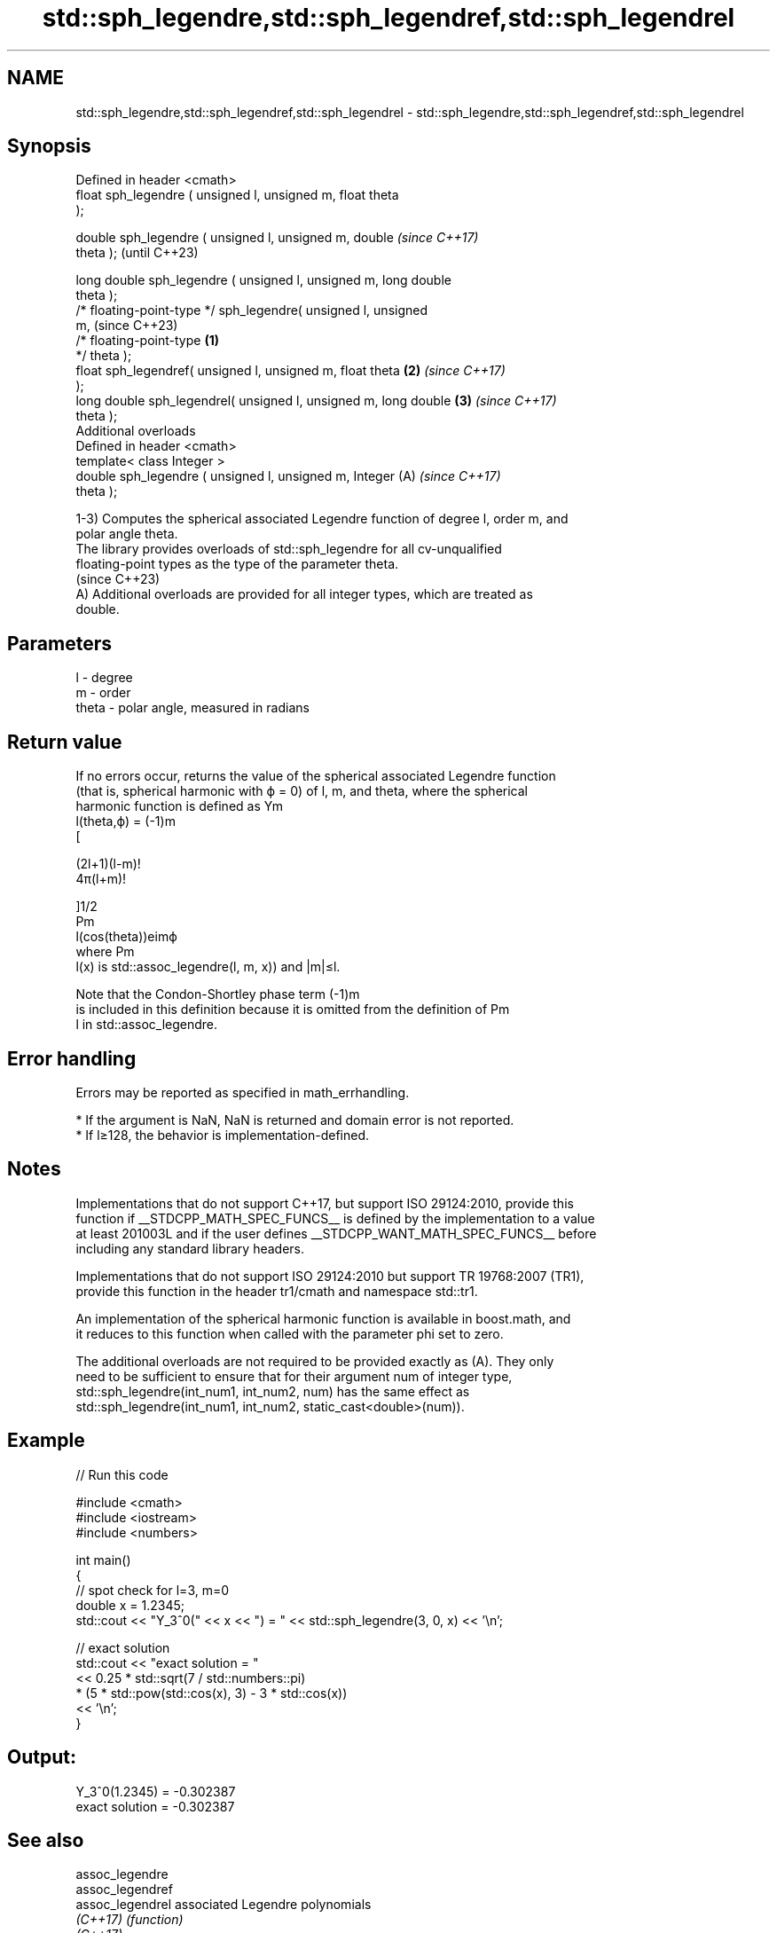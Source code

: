 .TH std::sph_legendre,std::sph_legendref,std::sph_legendrel 3 "2024.06.10" "http://cppreference.com" "C++ Standard Libary"
.SH NAME
std::sph_legendre,std::sph_legendref,std::sph_legendrel \- std::sph_legendre,std::sph_legendref,std::sph_legendrel

.SH Synopsis
   Defined in header <cmath>
   float       sph_legendre ( unsigned l, unsigned m, float theta
   );

   double      sph_legendre ( unsigned l, unsigned m, double              \fI(since C++17)\fP
   theta );                                                               (until C++23)

   long double sph_legendre ( unsigned l, unsigned m, long double
   theta );
   /* floating-point-type */ sph_legendre( unsigned l, unsigned
   m,                                                                     (since C++23)
                                           /* floating-point-type \fB(1)\fP
   */ theta );
   float       sph_legendref( unsigned l, unsigned m, float theta     \fB(2)\fP \fI(since C++17)\fP
   );
   long double sph_legendrel( unsigned l, unsigned m, long double     \fB(3)\fP \fI(since C++17)\fP
   theta );
   Additional overloads
   Defined in header <cmath>
   template< class Integer >
   double      sph_legendre ( unsigned l, unsigned m, Integer         (A) \fI(since C++17)\fP
   theta );

   1-3) Computes the spherical associated Legendre function of degree l, order m, and
   polar angle theta.
   The library provides overloads of std::sph_legendre for all cv-unqualified
   floating-point types as the type of the parameter theta.
   (since C++23)
   A) Additional overloads are provided for all integer types, which are treated as
   double.

.SH Parameters

   l     - degree
   m     - order
   theta - polar angle, measured in radians

.SH Return value

   If no errors occur, returns the value of the spherical associated Legendre function
   (that is, spherical harmonic with ϕ = 0) of l, m, and theta, where the spherical
   harmonic function is defined as Ym
   l(theta,ϕ) = (-1)m
   [

   (2l+1)(l-m)!
   4π(l+m)!

   ]1/2
   Pm
   l(cos(theta))eimϕ
   where Pm
   l(x) is std::assoc_legendre(l, m, x)) and |m|≤l.

   Note that the Condon-Shortley phase term (-1)m
   is included in this definition because it is omitted from the definition of Pm
   l in std::assoc_legendre.

.SH Error handling

   Errors may be reported as specified in math_errhandling.

     * If the argument is NaN, NaN is returned and domain error is not reported.
     * If l≥128, the behavior is implementation-defined.

.SH Notes

   Implementations that do not support C++17, but support ISO 29124:2010, provide this
   function if __STDCPP_MATH_SPEC_FUNCS__ is defined by the implementation to a value
   at least 201003L and if the user defines __STDCPP_WANT_MATH_SPEC_FUNCS__ before
   including any standard library headers.

   Implementations that do not support ISO 29124:2010 but support TR 19768:2007 (TR1),
   provide this function in the header tr1/cmath and namespace std::tr1.

   An implementation of the spherical harmonic function is available in boost.math, and
   it reduces to this function when called with the parameter phi set to zero.

   The additional overloads are not required to be provided exactly as (A). They only
   need to be sufficient to ensure that for their argument num of integer type,
   std::sph_legendre(int_num1, int_num2, num) has the same effect as
   std::sph_legendre(int_num1, int_num2, static_cast<double>(num)).

.SH Example


// Run this code

 #include <cmath>
 #include <iostream>
 #include <numbers>

 int main()
 {
     // spot check for l=3, m=0
     double x = 1.2345;
     std::cout << "Y_3^0(" << x << ") = " << std::sph_legendre(3, 0, x) << '\\n';

     // exact solution
     std::cout << "exact solution = "
               << 0.25 * std::sqrt(7 / std::numbers::pi)
                   * (5 * std::pow(std::cos(x), 3) - 3 * std::cos(x))
               << '\\n';
 }

.SH Output:

 Y_3^0(1.2345) = -0.302387
 exact solution = -0.302387

.SH See also

   assoc_legendre
   assoc_legendref
   assoc_legendrel associated Legendre polynomials
   \fI(C++17)\fP         \fI(function)\fP
   \fI(C++17)\fP
   \fI(C++17)\fP

.SH External links

   Weisstein, Eric W. "Spherical Harmonic." From MathWorld — A Wolfram Web Resource.

